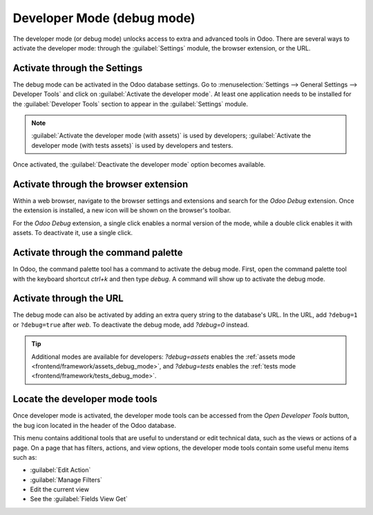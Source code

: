 .. _developer-mode:

===========================
Developer Mode (debug mode)
===========================

The developer mode (or debug mode) unlocks access to extra and advanced tools in Odoo. There are
several ways to activate the developer mode: through the :guilabel:`Settings` module, the browser
extension, or the URL.

Activate through the Settings
=============================

The debug mode can be activated in the Odoo database settings. Go to :menuselection:`Settings -->
General Settings --> Developer Tools` and click on :guilabel:`Activate the developer mode`. At
least one application needs to be installed for the :guilabel:`Developer Tools` section to appear
in the :guilabel:`Settings` module.

.. image:: developer_mode/settings.png
   :align: center
   :alt: Overview of the debug options under settings in Odoo.

.. note::
   :guilabel:`Activate the developer mode (with assets)` is used by developers; :guilabel:`Activate
   the developer mode (with tests assets)` is used by developers and testers.

Once activated, the :guilabel:`Deactivate the developer mode` option becomes available.

Activate through the browser extension
======================================

Within a web browser, navigate to the browser settings and extensions and search for the `Odoo
Debug` extension. Once the extension is installed, a new icon will be shown on the browser's
toolbar.

For the *Odoo Debug* extension, a single click enables a normal version of the mode, while a
double click enables it with assets. To deactivate it, use a single click.

.. image:: developer_mode/developer-mode-monkey.png
   :align: center
   :alt: View of Odoo's debug icon in a Google Chrome toolbar.

Activate through the command palette
====================================

In Odoo, the command palette tool has a command to activate the debug mode. First, open the command
palette tool with the keyboard shortcut `ctrl+k` and then type `debug`. A command will show up to
activate the debug mode.

.. image:: developer_mode/command-palette.png
   :align: center
   :alt: Command palette with debug command.

Activate through the URL
========================

The debug mode can also be activated by adding an extra query string to the database's URL. In the
URL, add ``?debug=1`` or ``?debug=true`` after *web*. To deactivate the debug mode, add `?debug=0`
instead.

.. image:: developer_mode/url.png
   :align: center
   :alt: Overview of a URL with the debug mode command added.

.. tip::
   Additional modes are available for developers: `?debug=assets` enables the :ref:`assets mode
   <frontend/framework/assets_debug_mode>`, and `?debug=tests` enables the :ref:`tests mode
   <frontend/framework/tests_debug_mode>`.

Locate the developer mode tools
===============================

Once developer mode is activated, the developer mode tools can be accessed from the *Open Developer
Tools* button, the bug icon located in the header of the Odoo database.

.. image:: developer_mode/button-location.png
   :align: center
   :alt: Overview of a console page and the debug icon being shown in Odoo.

This menu contains additional tools that are useful to understand or edit technical data, such as
the views or actions of a page. On a page that has filters, actions, and view options, the
developer mode tools contain some useful menu items such as:

- :guilabel:`Edit Action`
- :guilabel:`Manage Filters`
- Edit the current view
- See the :guilabel:`Fields View Get`
